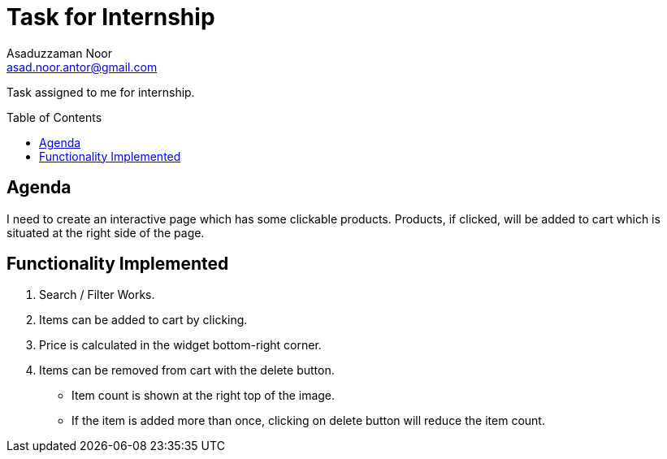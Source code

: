 = Task for Internship
:Author: Asaduzzaman Noor
:Email:  asad.noor.antor@gmail.com
:toc:
:toc-placement!:

Task assigned to me for internship.

toc::[]

== Agenda
I need to create an interactive page which has some clickable products.
Products, if clicked, will be added to cart which is situated at the right
side of the page.

== Functionality Implemented
. Search / Filter Works.
. Items can be added to cart by clicking.
. Price is calculated in the widget bottom-right corner.
. Items can be removed from cart with the delete button.
  * Item count is shown at the right top of the image.
  * If the item is added more than once, clicking on delete button will reduce the item count.
